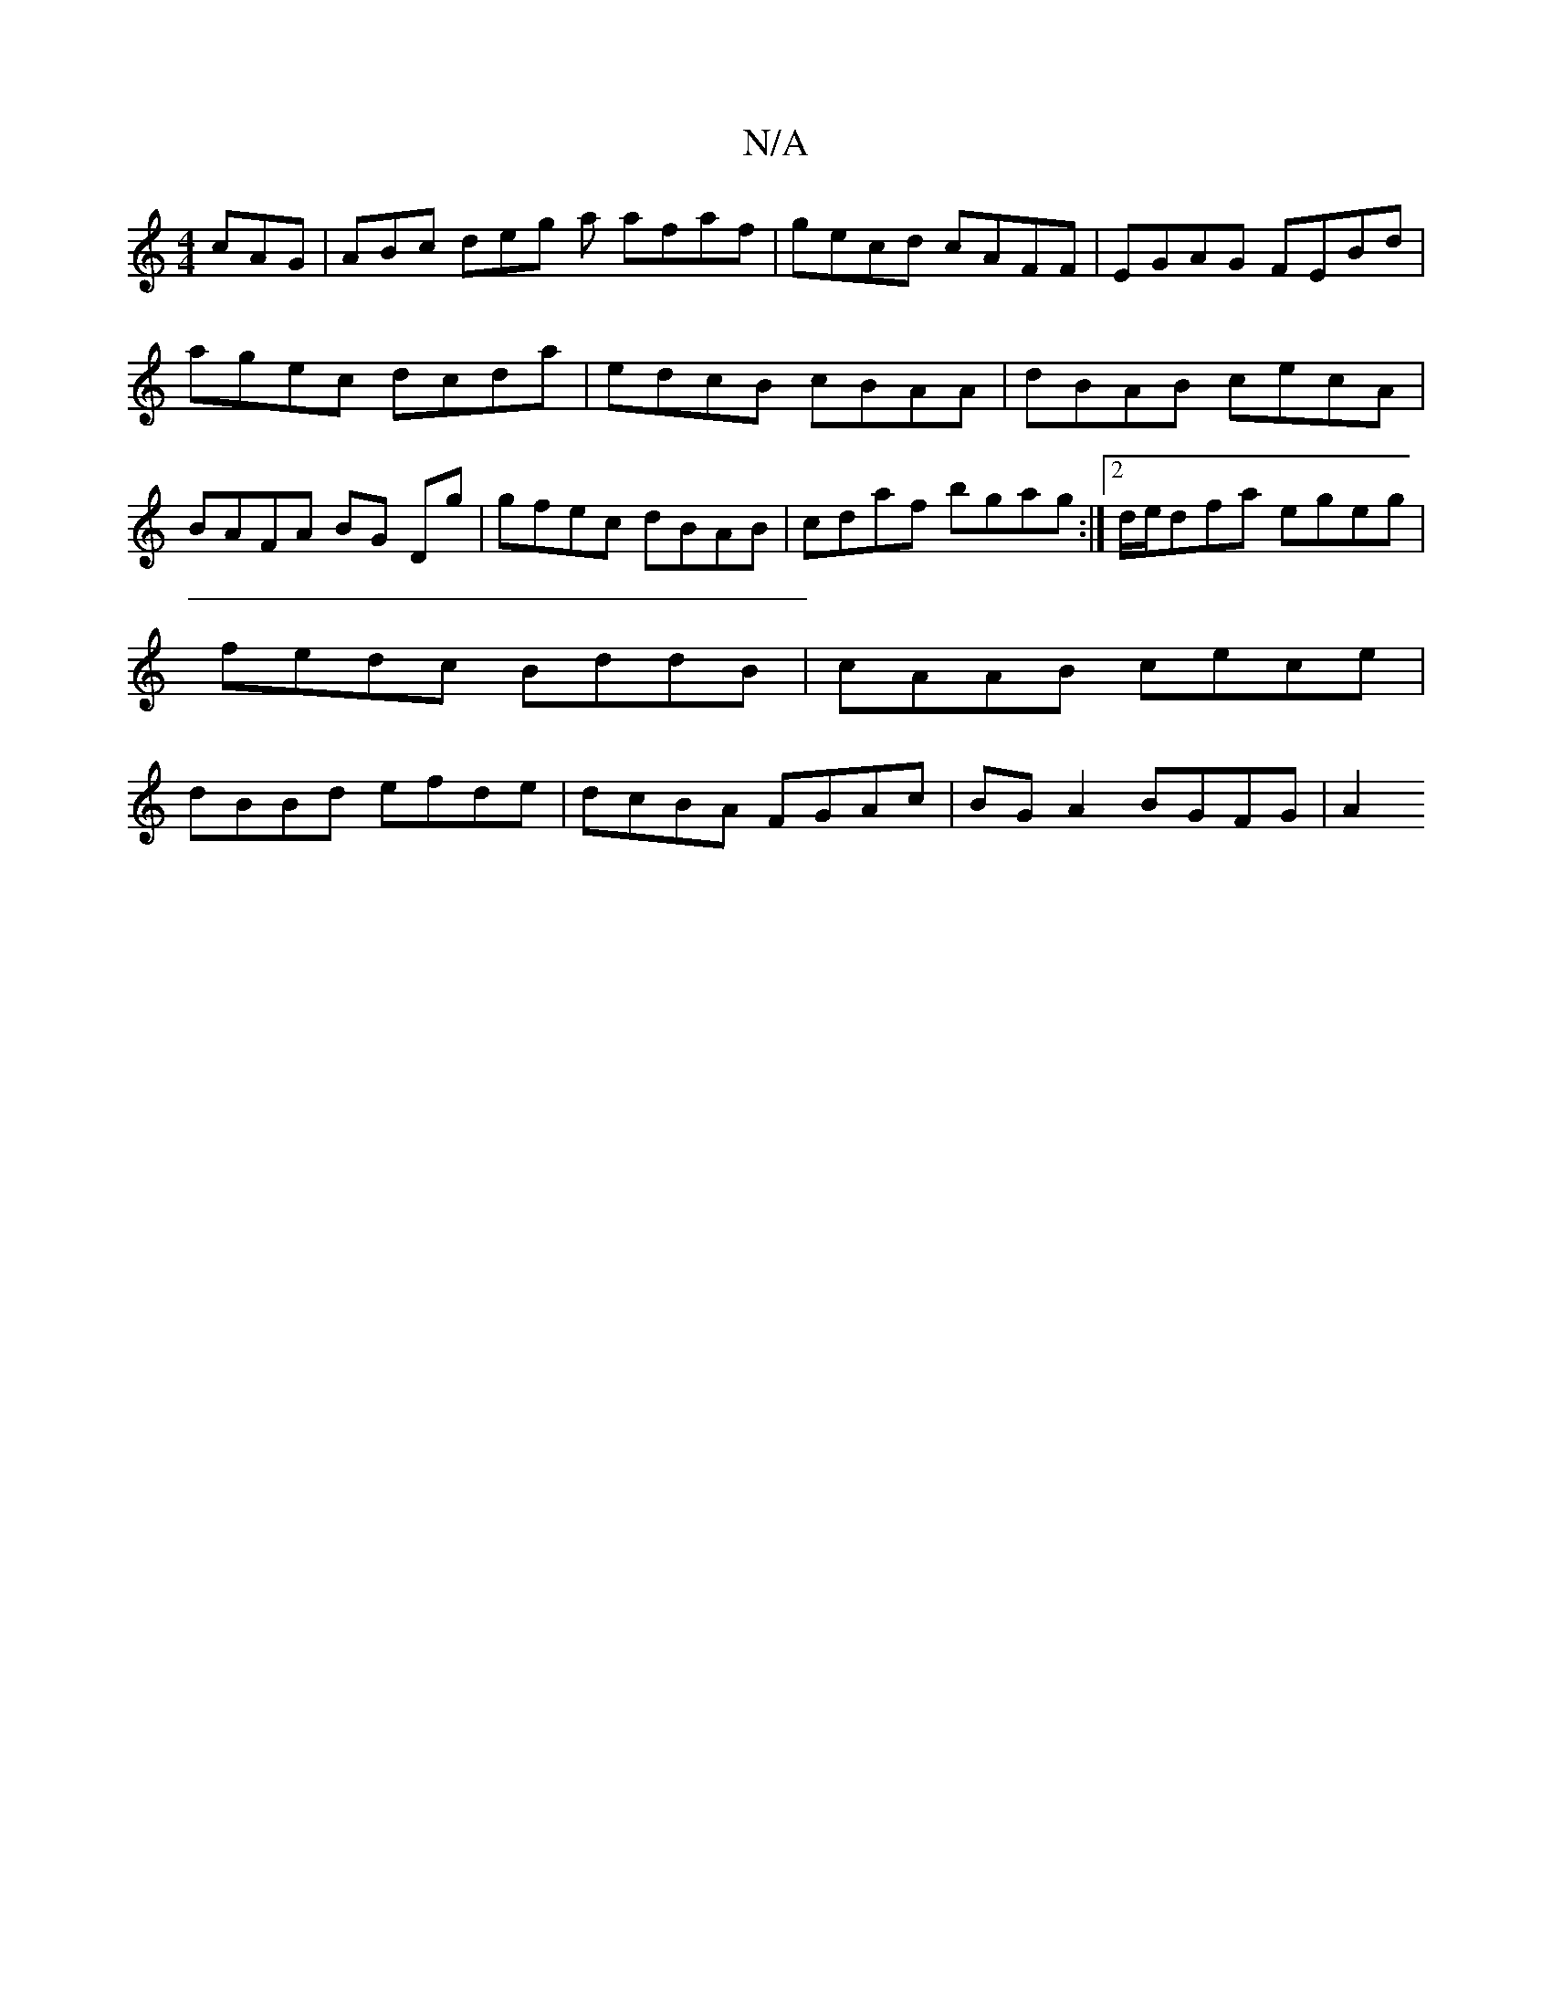 X:1
T:N/A
M:4/4
R:N/A
K:Cmajor
 cAG | ABc deg a afaf | gecd cAFF | EGAG FEBd | agec dcda | edcB cBAA | dBAB cecA | BAFA BG Dg | gfec dBAB | cdaf bgag :|2 d/e/dfa egeg | fedc BddB | cAAB cece | dBBd efde | dcBA FGAc | BGA2 BGFG | A2
